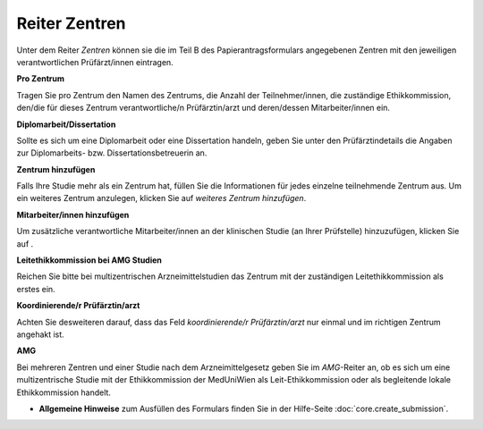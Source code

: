 ==============
Reiter Zentren
==============

Unter dem Reiter *Zentren* können sie die im Teil B des Papierantragsformulars angegebenen Zentren mit den jeweiligen verantwortlichen Prüfärzt/innen eintragen.

**Pro Zentrum**

Tragen Sie pro Zentrum den Namen des Zentrums, die Anzahl der Teilnehmer/innen, die zuständige Ethikkommission, den/die für dieses Zentrum verantwortliche/n Prüfärztin/arzt und deren/dessen Mitarbeiter/innen ein.

**Diplomarbeit/Dissertation**

Sollte es sich um eine Diplomarbeit oder eine Dissertation handeln, geben Sie unter den Prüfärztindetails die Angaben zur Diplomarbeits- bzw. Dissertationsbetreuerin an.

**Zentrum hinzufügen**

Falls Ihre Studie mehr als ein Zentrum hat, füllen Sie die Informationen für jedes einzelne teilnehmende Zentrum aus. Um ein weiteres Zentrum anzulegen, klicken Sie auf *weiteres Zentrum hinzufügen*.

**Mitarbeiter/innen hinzufügen**

Um zusätzliche verantwortliche Mitarbeiter/innen an der klinischen Studie (an Ihrer Prüfstelle) hinzuzufügen, klicken Sie auf |gruenesplus|.

.. |gruenesplus| image:: images/gruenesplus.png

**Leitethikkommission bei AMG Studien**

Reichen Sie bitte bei multizentrischen Arzneimittelstudien das Zentrum mit der zuständigen Leitethikkommission als erstes ein.

**Koordinierende/r Prüfärztin/arzt**

Achten Sie desweiteren darauf, dass das Feld *koordinierende/r Prüfärztin/arzt* nur einmal und im richtigen Zentrum angehakt ist.

**AMG**

Bei mehreren Zentren und einer Studie nach dem Arzneimittelgesetz geben Sie im *AMG*-Reiter an, ob es sich um eine multizentrische Studie mit der Ethikkommission der MedUniWien als Leit-Ethikkommission oder als begleitende lokale Ethikkommission handelt.

- **Allgemeine Hinweise** zum Ausfüllen des Formulars finden Sie in der Hilfe-Seite :doc:`core.create_submission`.


